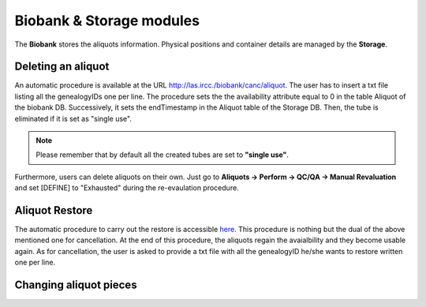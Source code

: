 *************************
Biobank & Storage modules
*************************

The **Biobank** stores the aliquots information. Physical positions and container details are managed by the **Storage**.


Deleting an aliquot
###################

An automatic procedure is available at the URL http://las.ircc./biobank/canc/aliquot. The user has to insert a txt file listing all the genealogyIDs one per line. The procedure sets the the availability attribute equal to 0 in the table Aliquot of the biobank DB. Successively, it sets the endTimestamp in the Aliquot table of the Storage DB. Then, the tube is eliminated if it is set as "single use".

.. note:: Please remember that by default all the created tubes are set to **"single use"**.

Furthermore, users can delete aliquots on their own. Just go to **Aliquots -> Perform -> QC/QA -> Manual Revaluation** and set [DEFINE] to "Exhausted" during the re-evaulation procedure.


Aliquot Restore
###################
The automatic procedure to carry out the restore is accessible `here`_. This procedure is nothing but the dual of the above mentioned one for cancellation. At the end of this procedure, the aliquots regain the avaialbility and they become usable again. As for cancellation, the user is asked to provide a txt file with all the genealogyID he/she wants to restore written one per line.

.. _here: http://las.ircc.it/biobank/restore/aliquot



Changing aliquot pieces
#######################

